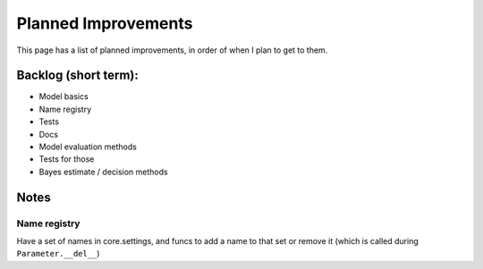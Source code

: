 Planned Improvements
====================

This page has a list of planned improvements, in order of when I plan to get to them.


Backlog (short term):
---------------------

* Model basics
* Name registry
* Tests
* Docs
* Model evaluation methods
* Tests for those
* Bayes estimate / decision methods


Notes
-----


Name registry
^^^^^^^^^^^^^

Have a set of names in core.settings, and funcs to add a name to that set or remove it (which is called during ``Parameter.__del__``)
